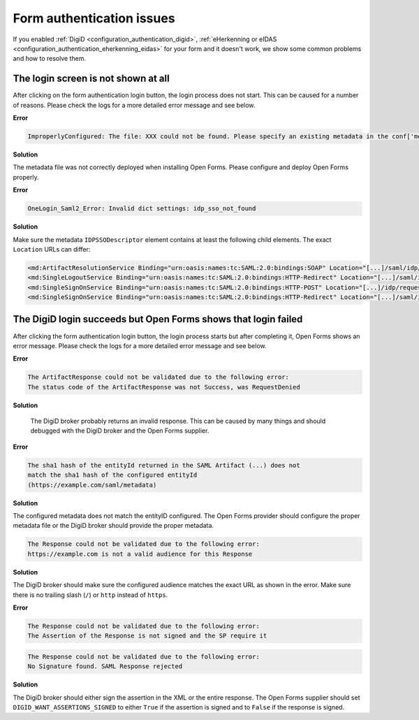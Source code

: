 .. _installation_issues_form_auth:

Form authentication issues
==========================

If you enabled :ref:`DigiD <configuration_authentication_digid>`, 
:ref:`eHerkenning or eIDAS <configuration_authentication_eherkenning_eidas>` 
for your form and it doesn't work, we show some common problems and how to 
resolve them.


The login screen is not shown at all
------------------------------------

After clicking on the form authentication login button, the login process does 
not start. This can be caused for a number of reasons. Please check the logs
for a more detailed error message and see below.

**Error**

.. code::

    ImproperlyConfigured: The file: XXX could not be found. Please specify an existing metadata in the conf['metadata_file'] setting.

**Solution**

The metadata file was not correctly deployed when installing Open Forms. Please configure and deploy Open Forms properly.


**Error**

.. code::

    OneLogin_Saml2_Error: Invalid dict settings: idp_sso_not_found

**Solution**

Make sure the metadata ``IDPSSODescriptor`` element contains at least the 
following child elements. The exact ``Location`` URLs can differ:

.. code:: xml

    <md:ArtifactResolutionService Binding="urn:oasis:names:tc:SAML:2.0:bindings:SOAP" Location="[...]/saml/idp/resolve_artifact" index="0"/>
    <md:SingleLogoutService Binding="urn:oasis:names:tc:SAML:2.0:bindings:HTTP-Redirect" Location="[...]/saml/idp/request_logout"/>
    <md:SingleSignOnService Binding="urn:oasis:names:tc:SAML:2.0:bindings:HTTP-POST" Location="[...]/idp/request_authentication"/>
    <md:SingleSignOnService Binding="urn:oasis:names:tc:SAML:2.0:bindings:HTTP-Redirect" Location="[...]/saml/idp/request_authentication"/>


The DigiD login succeeds but Open Forms shows that login failed
---------------------------------------------------------------

After clicking the form authentication login button, the login process starts
but after completing it, Open Forms shows an error message. Please check the 
logs for a more detailed error message and see below.

**Error**

.. code::

   The ArtifactResponse could not be validated due to the following error:
   The status code of the ArtifactResponse was not Success, was RequestDenied

**Solution**

   The DigiD broker probably returns an invalid response. This can be caused by 
   many things and should debugged with the DigiD broker and the Open Forms 
   supplier.

**Error**

.. code::

   The sha1 hash of the entityId returned in the SAML Artifact (...) does not 
   match the sha1 hash of the configured entityId 
   (https://example.com/saml/metadata)

**Solution**

The configured metadata does not match the entityID configured. The Open Forms 
provider should configure the proper metadata file or the DigiD broker should 
provide the proper metadata.

.. code::

   The Response could not be validated due to the following error:
   https://example.com is not a valid audience for this Response

**Solution**

The DigiD broker should make sure the configured audience matches the exact URL 
as shown in the error. Make sure there is no trailing slash (``/``) or 
``http`` instead of ``https``.

**Error**

.. code::

   The Response could not be validated due to the following error:
   The Assertion of the Response is not signed and the SP require it

.. code::

    The Response could not be validated due to the following error:
    No Signature found. SAML Response rejected

**Solution**

The DigiD broker should either sign the assertion in the XML or the entire 
response. The Open Forms supplier should set ``DIGID_WANT_ASSERTIONS_SIGNED`` to 
either ``True`` if the assertion is signed and to ``False`` if the response is 
signed.

